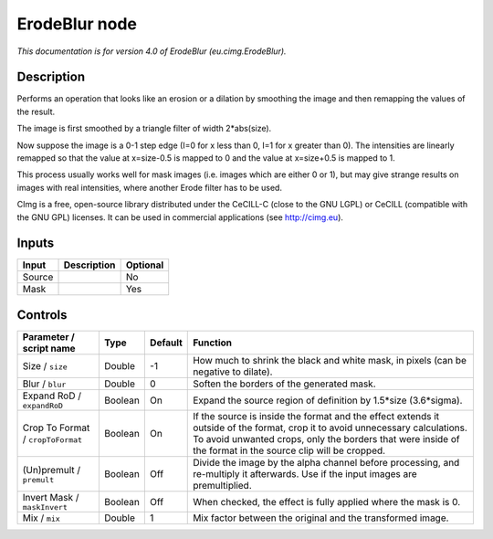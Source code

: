 .. _eu.cimg.ErodeBlur:

.. raw:: html

   <!-- Do not edit this file! It is generated automatically by Natron itself. -->

ErodeBlur node
==============

*This documentation is for version 4.0 of ErodeBlur (eu.cimg.ErodeBlur).*

Description
-----------

Performs an operation that looks like an erosion or a dilation by smoothing the image and then remapping the values of the result.

The image is first smoothed by a triangle filter of width 2*abs(size).

Now suppose the image is a 0-1 step edge (I=0 for x less than 0, I=1 for x greater than 0). The intensities are linearly remapped so that the value at x=size-0.5 is mapped to 0 and the value at x=size+0.5 is mapped to 1.

This process usually works well for mask images (i.e. images which are either 0 or 1), but may give strange results on images with real intensities, where another Erode filter has to be used.

CImg is a free, open-source library distributed under the CeCILL-C (close to the GNU LGPL) or CeCILL (compatible with the GNU GPL) licenses. It can be used in commercial applications (see http://cimg.eu).

Inputs
------

+--------+-------------+----------+
| Input  | Description | Optional |
+========+=============+==========+
| Source |             | No       |
+--------+-------------+----------+
| Mask   |             | Yes      |
+--------+-------------+----------+

Controls
--------

.. tabularcolumns:: |>{\raggedright}p{0.2\columnwidth}|>{\raggedright}p{0.06\columnwidth}|>{\raggedright}p{0.07\columnwidth}|p{0.63\columnwidth}|

.. cssclass:: longtable

+-----------------------------------+---------+---------+---------------------------------------------------------------------------------------------------------------------------------------------------------------------------------------------------------------------------------------------+
| Parameter / script name           | Type    | Default | Function                                                                                                                                                                                                                                    |
+===================================+=========+=========+=============================================================================================================================================================================================================================================+
| Size / ``size``                   | Double  | -1      | How much to shrink the black and white mask, in pixels (can be negative to dilate).                                                                                                                                                         |
+-----------------------------------+---------+---------+---------------------------------------------------------------------------------------------------------------------------------------------------------------------------------------------------------------------------------------------+
| Blur / ``blur``                   | Double  | 0       | Soften the borders of the generated mask.                                                                                                                                                                                                   |
+-----------------------------------+---------+---------+---------------------------------------------------------------------------------------------------------------------------------------------------------------------------------------------------------------------------------------------+
| Expand RoD / ``expandRoD``        | Boolean | On      | Expand the source region of definition by 1.5*size (3.6*sigma).                                                                                                                                                                             |
+-----------------------------------+---------+---------+---------------------------------------------------------------------------------------------------------------------------------------------------------------------------------------------------------------------------------------------+
| Crop To Format / ``cropToFormat`` | Boolean | On      | If the source is inside the format and the effect extends it outside of the format, crop it to avoid unnecessary calculations. To avoid unwanted crops, only the borders that were inside of the format in the source clip will be cropped. |
+-----------------------------------+---------+---------+---------------------------------------------------------------------------------------------------------------------------------------------------------------------------------------------------------------------------------------------+
| (Un)premult / ``premult``         | Boolean | Off     | Divide the image by the alpha channel before processing, and re-multiply it afterwards. Use if the input images are premultiplied.                                                                                                          |
+-----------------------------------+---------+---------+---------------------------------------------------------------------------------------------------------------------------------------------------------------------------------------------------------------------------------------------+
| Invert Mask / ``maskInvert``      | Boolean | Off     | When checked, the effect is fully applied where the mask is 0.                                                                                                                                                                              |
+-----------------------------------+---------+---------+---------------------------------------------------------------------------------------------------------------------------------------------------------------------------------------------------------------------------------------------+
| Mix / ``mix``                     | Double  | 1       | Mix factor between the original and the transformed image.                                                                                                                                                                                  |
+-----------------------------------+---------+---------+---------------------------------------------------------------------------------------------------------------------------------------------------------------------------------------------------------------------------------------------+
